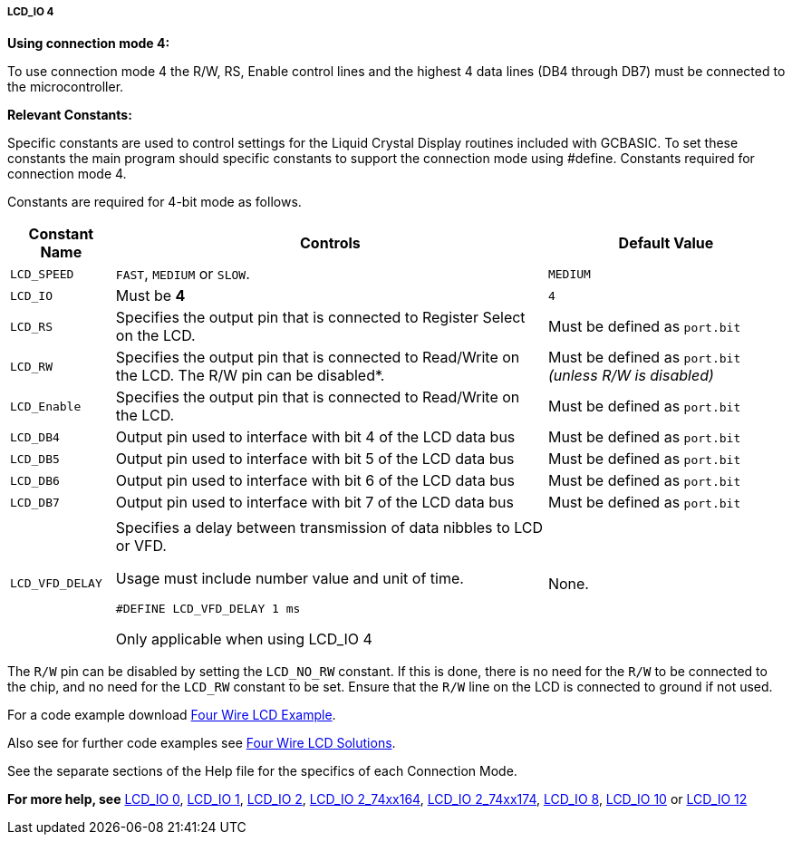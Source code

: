 ===== LCD_IO 4

*Using connection mode 4:*

To use connection mode 4 the R/W, RS, Enable control lines and the highest 4 data lines (DB4 through DB7) must be connected to the microcontroller.

*Relevant Constants:*

Specific constants are used to control settings for the Liquid Crystal Display routines included with GCBASIC.  To set these constants the main program should specific constants to support the connection mode using #define.
Constants required for connection mode 4.

Constants are required for 4-bit mode as follows.
[cols=3, options="header,autowidth"]
|===
|*Constant Name*
|*Controls*
|*Default Value*

|`LCD_SPEED`
|`FAST`, `MEDIUM` or `SLOW`.
|`MEDIUM`

|`LCD_IO`
|Must be *4*
|`4`

|`LCD_RS`
|Specifies the output pin that is connected to Register Select on the
LCD.
|Must be defined as `port.bit`

|`LCD_RW`
|Specifies the output pin that is connected to Read/Write on the LCD. The
R/W pin can be disabled*.
|Must be defined as `port.bit` _(unless R/W is disabled)_

|`LCD_Enable`
|Specifies the output pin that is connected to Read/Write on the LCD.
|Must be defined as `port.bit`

|`LCD_DB4`
|Output pin used to interface with bit 4 of the LCD data bus
|Must be defined as `port.bit`

|`LCD_DB5`
|Output pin used to interface with bit 5 of the LCD data bus
|Must be defined as `port.bit`

|`LCD_DB6`
|Output pin used to interface with bit 6 of the LCD data bus
|Must be defined as `port.bit`

|`LCD_DB7`
|Output pin used to interface with bit 7 of the LCD data bus
|Must be defined as `port.bit`

|
|
|

|`LCD_VFD_DELAY`
|Specifies a delay between transmission of data nibbles to LCD or VFD.

Usage must include number value and unit of time.

`#DEFINE LCD_VFD_DELAY 1 ms`

Only applicable when using LCD_IO 4
|None.



|===

The `R/W` pin can be disabled by setting the `LCD_NO_RW` constant. If this
is done, there is no need for the `R/W` to be connected to the chip, and
no need for the `LCD_RW` constant to be set. Ensure that the `R/W` line on
the LCD is connected to ground if not used.



For a code example download http://gcbasic.sourceforge.net/library/DEMO%20CODE/Demo%20code%20for%20lcd/Demo%20mode%204.gcb[Four Wire LCD Example].

Also see for further code examples see http://github.com/Anobium/Great-Cow-BASIC-Demonstration-Sources/tree/master/LCD_Solutions[Four Wire LCD Solutions].

See the separate sections of the Help file for the specifics of each
Connection Mode.

*For more help, see*
<<_lcd_io_0,LCD_IO 0>>, <<_lcd_io_1,LCD_IO 1>>, <<_lcd_io_2,LCD_IO 2>>,
<<_lcd_io_2_74xx164,LCD_IO 2_74xx164>>, <<_lcd_io_2_74xx174,LCD_IO 2_74xx174>>,
<<_lcd_io_8,LCD_IO 8>>,
<<_lcd_io_10,LCD_IO 10>> or <<_lcd_io_12,LCD_IO 12>>
